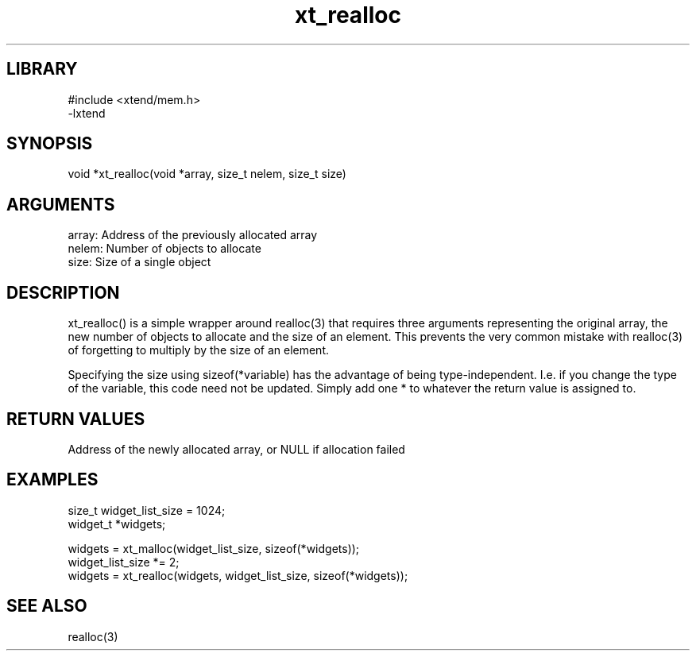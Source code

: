 \" Generated by c2man from xt_realloc.c
.TH xt_realloc 3

.SH LIBRARY
\" Indicate #includes, library name, -L and -l flags
.nf
.na
#include <xtend/mem.h>
-lxtend
.ad
.fi

\" Convention:
\" Underline anything that is typed verbatim - commands, etc.
.SH SYNOPSIS
.nf
.na
void    *xt_realloc(void *array, size_t nelem, size_t size)
.ad
.fi

.SH ARGUMENTS
.nf
.na
array:  Address of the previously allocated array
nelem:  Number of objects to allocate
size:   Size of a single object
.ad
.fi

.SH DESCRIPTION

xt_realloc() is a simple wrapper around realloc(3) that requires three
arguments representing the original array, the new number of objects
to allocate and the size of an element.  This prevents the very
common mistake with realloc(3) of forgetting to multiply by the size
of an element.

Specifying the size using sizeof(*variable) has the advantage of
being type-independent.  I.e. if you change the type of the variable,
this code need not be updated.  Simply add one * to whatever
the return value is assigned to.

.SH RETURN VALUES

Address of the newly allocated array, or NULL if allocation failed

.SH EXAMPLES
.nf
.na

size_t      widget_list_size = 1024;
widget_t    *widgets;

widgets = xt_malloc(widget_list_size, sizeof(*widgets));
...
widget_list_size *= 2;
widgets = xt_realloc(widgets, widget_list_size, sizeof(*widgets));
.ad
.fi

.SH SEE ALSO

realloc(3)


